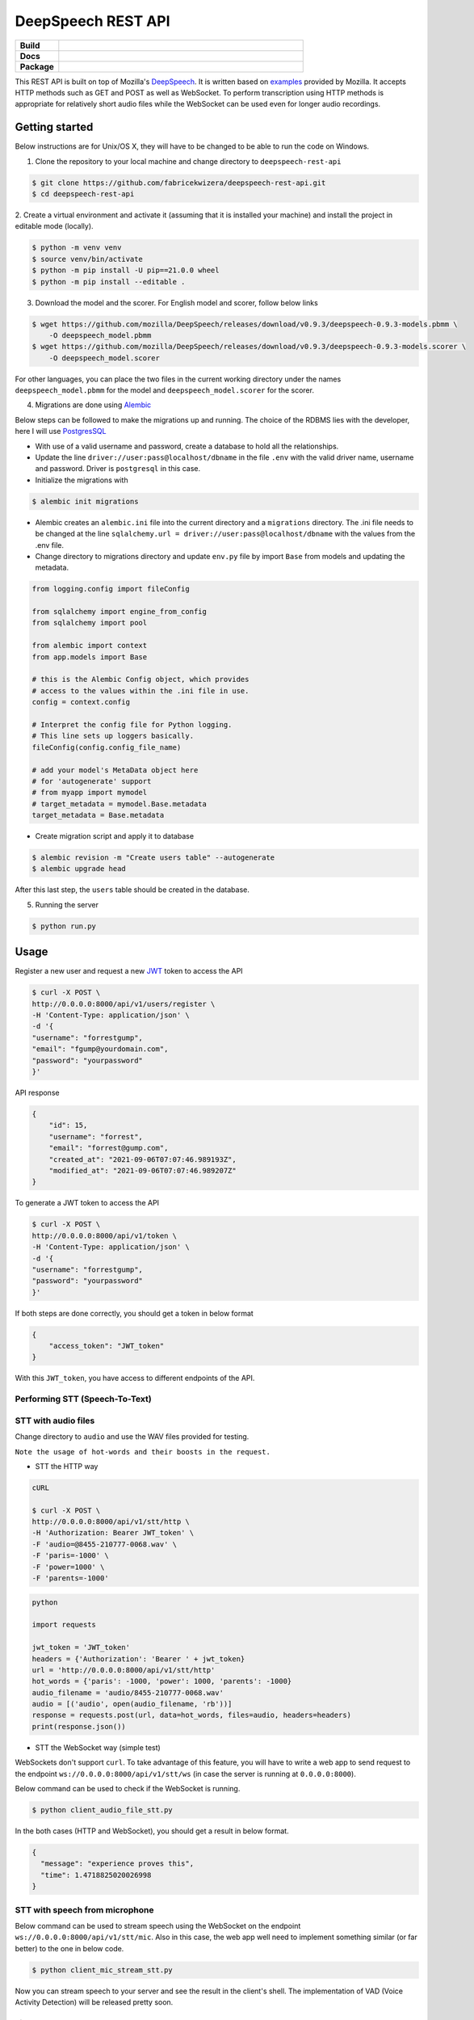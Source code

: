 DeepSpeech REST API
===================

.. start-badges

.. list-table::
    :widths: 15 85
    :stub-columns: 1

    * - Build
      - | |Open| |Coverage|
    * - Docs
      - | |Documentation|
    * - Package
      - | |PyPI version|

.. |Documentation| image:: https://img.shields.io/badge/user%20guide-sanic-ff0068
   :target: https://sanicframework.org/en/
.. |PyPI version| image:: https://img.shields.io/pypi/pyversions/google-cloud-speech.svg
   :target: https://img.shields.io/pypi/pyversions/google-cloud-speech.svg
.. |Open| image:: https://badges.frapsoft.com/os/v1/open-source.svg?v=103)](https://github.com/ellerbrock/open-source-badges/
    :target: https://badges.frapsoft.com/os/v1/open-source.svg?v=103)](https://github.com/ellerbrock/open-source-badges/
.. |Coverage| image:: https://codecov.io/gh/fabricekwizera/deepspeech-rest-api/branch/master/graph/badge.svg?token=RWBRSCLNN4
      :target: https://codecov.io/gh/fabricekwizera/deepspeech-rest-api


.. end-badges

This REST API is built on top of Mozilla's `DeepSpeech`_. It is written based on `examples`_  provided by Mozilla. It accepts HTTP methods such as GET and POST as well as WebSocket. To perform transcription using HTTP methods is
appropriate for relatively short audio files while the WebSocket can be used even for longer audio recordings.

.. _DeepSpeech: https://github.com/mozilla/DeepSpeech
.. _examples: https://github.com/mozilla/DeepSpeech-examples


Getting started
~~~~~~~~~~~~~~~

Below instructions are for Unix/OS X, they will have to be changed to be able to run the code on Windows.

1. Clone the repository to your local machine and change directory to ``deepspeech-rest-api``

.. code-block:: console

    $ git clone https://github.com/fabricekwizera/deepspeech-rest-api.git
    $ cd deepspeech-rest-api


2. Create a virtual environment and activate it (assuming that it is installed your machine)
and install the project in editable mode (locally).

.. code-block:: console

    $ python -m venv venv
    $ source venv/bin/activate
    $ python -m pip install -U pip==21.0.0 wheel
    $ python -m pip install --editable .


3. Download the model and the scorer. For English model and scorer, follow below links

.. code-block:: console

    $ wget https://github.com/mozilla/DeepSpeech/releases/download/v0.9.3/deepspeech-0.9.3-models.pbmm \
        -O deepspeech_model.pbmm
    $ wget https://github.com/mozilla/DeepSpeech/releases/download/v0.9.3/deepspeech-0.9.3-models.scorer \
        -O deepspeech_model.scorer


For other languages, you can place the two files in the current working directory under the names ``deepspeech_model.pbmm`` for the
model and ``deepspeech_model.scorer`` for the scorer.

4. Migrations are done using `Alembic`_

.. _Alembic: https://alembic.sqlalchemy.org/en/latest/tutorial.html#the-migration-environment

Below steps can be followed to make the migrations up and running. The choice of the RDBMS lies with the developer,
here I will use `PostgresSQL`_

.. _PostgresSQL: https://www.postgresql.org/

- With use of a valid username and password, create a database to hold all the relationships.
- Update the line ``driver://user:pass@localhost/dbname`` in the file ``.env`` with the valid driver name, username and password.
  Driver is ``postgresql`` in this case.
- Initialize the migrations with

.. code-block:: console

    $ alembic init migrations

- Alembic creates an ``alembic.ini`` file into the current directory and a ``migrations`` directory. The .ini file needs
  to be changed at the line ``sqlalchemy.url = driver://user:pass@localhost/dbname`` with the values from the .env file.
- Change directory to migrations directory and update ``env.py`` file by import ``Base`` from models and updating the metadata.

.. code-block:: python

    from logging.config import fileConfig

    from sqlalchemy import engine_from_config
    from sqlalchemy import pool

    from alembic import context
    from app.models import Base

    # this is the Alembic Config object, which provides
    # access to the values within the .ini file in use.
    config = context.config

    # Interpret the config file for Python logging.
    # This line sets up loggers basically.
    fileConfig(config.config_file_name)

    # add your model's MetaData object here
    # for 'autogenerate' support
    # from myapp import mymodel
    # target_metadata = mymodel.Base.metadata
    target_metadata = Base.metadata

- Create migration script and apply it to database

.. code-block:: console

    $ alembic revision -m "Create users table" --autogenerate
    $ alembic upgrade head

After this last step, the ``users`` table should be created in the database.


5. Running the server

.. code-block:: console


    $ python run.py


Usage
~~~~~

Register a new user and request a new `JWT`_ token to access the API

.. _JWT: https://jwt.io/
.. code-block:: console

    $ curl -X POST \
    http://0.0.0.0:8000/api/v1/users/register \
    -H 'Content-Type: application/json' \
    -d '{
    "username": "forrestgump",
    "email": "fgump@yourdomain.com",
    "password": "yourpassword"
    }'

API response

.. code-block:: json

    {
        "id": 15,
        "username": "forrest",
        "email": "forrest@gump.com",
        "created_at": "2021-09-06T07:07:46.989193Z",
        "modified_at": "2021-09-06T07:07:46.989207Z"
    }

To generate a JWT token to access the API

.. code-block:: console

    $ curl -X POST \
    http://0.0.0.0:8000/api/v1/token \
    -H 'Content-Type: application/json' \
    -d '{
    "username": "forrestgump",
    "password": "yourpassword"
    }'


If both steps are done correctly, you should get a token in below format

.. code-block:: json

    {
        "access_token": "JWT_token"
    }


With this ``JWT_token``, you have access to different endpoints of the API.


Performing STT (Speech-To-Text)
^^^^^^^^^^^^^^^^^^^^^^^^^^^^^^^

STT with audio files
^^^^^^^^^^^^^^^^^^^^

Change directory to ``audio`` and use the WAV files provided for testing.

``Note the usage of hot-words and their boosts in the request.``

- STT the HTTP way


.. code-block:: console

    cURL

    $ curl -X POST \
    http://0.0.0.0:8000/api/v1/stt/http \
    -H 'Authorization: Bearer JWT_token' \
    -F 'audio=@8455-210777-0068.wav' \
    -F 'paris=-1000' \
    -F 'power=1000' \
    -F 'parents=-1000'


.. code-block:: python

    python

    import requests

    jwt_token = 'JWT_token'
    headers = {'Authorization': 'Bearer ' + jwt_token}
    url = 'http://0.0.0.0:8000/api/v1/stt/http'
    hot_words = {'paris': -1000, 'power': 1000, 'parents': -1000}
    audio_filename = 'audio/8455-210777-0068.wav'
    audio = [('audio', open(audio_filename, 'rb'))]
    response = requests.post(url, data=hot_words, files=audio, headers=headers)
    print(response.json())



- STT the WebSocket way (simple test)

WebSockets don't support ``curl``. To take advantage of this feature, you will have to write a web app to send request to the endpoint ``ws://0.0.0.0:8000/api/v1/stt/ws`` (in case the server is running at ``0.0.0.0:8000``).

 
Below command can be used to check if the WebSocket is running.

.. code-block:: console

    $ python client_audio_file_stt.py

In the both cases (HTTP and WebSocket), you should get a result in below format.

.. code-block:: json

    {
      "message": "experience proves this",
      "time": 1.4718825020026998
    }

STT with speech from microphone
^^^^^^^^^^^^^^^^^^^^^^^^^^^^^^^

Below command can be used to stream speech using the WebSocket on the endpoint ``ws://0.0.0.0:8000/api/v1/stt/mic``. Also in this case, the web app well need to implement
something similar (or far better) to the one in below code.

.. code-block:: console

    $ python client_mic_stream_stt.py

Now you can stream speech to your server and see the result in the client's shell. The implementation of VAD (Voice Activity Detection) will be released pretty soon.


License
^^^^^^^

Licensed under the `Mozilla Public License 2.0`_

.. _Mozilla Public License 2.0: LICENSE
